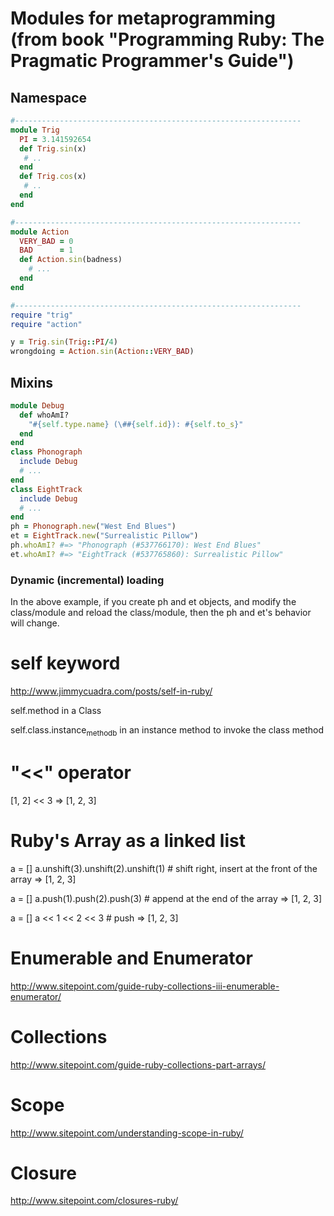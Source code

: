 * Modules for metaprogramming (from book "Programming Ruby: The Pragmatic Programmer's Guide")
** Namespace
#+BEGIN_SRC ruby
  #----------------------------------------------------------------
  module Trig
    PI = 3.141592654
    def Trig.sin(x)
     # ..
    end
    def Trig.cos(x)
     # ..
    end
  end

  #----------------------------------------------------------------
  module Action
    VERY_BAD = 0
    BAD      = 1
    def Action.sin(badness)
      # ...
    end
  end

  #----------------------------------------------------------------
  require "trig"
  require "action"

  y = Trig.sin(Trig::PI/4)
  wrongdoing = Action.sin(Action::VERY_BAD)
#+END_SRC

** Mixins
#+BEGIN_SRC ruby
  module Debug
    def whoAmI?
      "#{self.type.name} (\##{self.id}): #{self.to_s}"
    end
  end
  class Phonograph
    include Debug
    # ...
  end
  class EightTrack
    include Debug
    # ...
  end
  ph = Phonograph.new("West End Blues")
  et = EightTrack.new("Surrealistic Pillow")
  ph.whoAmI? #=> "Phonograph (#537766170): West End Blues"
  et.whoAmI? #=> "EightTrack (#537765860): Surrealistic Pillow"
#+END_SRC

*** Dynamic (incremental) loading
In the above example, if you create ph and et objects, and modify the
class/module and reload the class/module, then the ph and et's behavior will change.

* self keyword
http://www.jimmycuadra.com/posts/self-in-ruby/

self.method in a Class

self.class.instance_method_b in an instance method to invoke the class method

* "<<" operator
[1, 2] << 3
=> [1, 2, 3]

* Ruby's Array as a linked list
a = []
a.unshift(3).unshift(2).unshift(1) # shift right, insert at the front of the array
=> [1, 2, 3]

a = []
a.push(1).push(2).push(3) # append at the end of the array
=> [1, 2, 3]

a = []
a << 1 << 2 << 3 # push
=> [1, 2, 3]

* Enumerable and Enumerator
http://www.sitepoint.com/guide-ruby-collections-iii-enumerable-enumerator/

* Collections
http://www.sitepoint.com/guide-ruby-collections-part-arrays/

* Scope
http://www.sitepoint.com/understanding-scope-in-ruby/

* Closure
http://www.sitepoint.com/closures-ruby/
